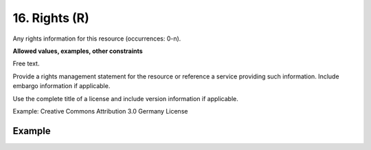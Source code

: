 .. _d:rights:

16. Rights (R)
--------------
Any rights information for this resource (occurrences: 0-n).

**Allowed values, examples, other constraints**

Free text.

Provide a rights management statement for the resource or reference a service providing such information. Include embargo information if applicable.

Use the complete title of a license and include version information if applicable.

Example: Creative Commons Attribution 3.0 Germany License

Example
~~~~~~~
.. code-block:: xml
   :linenos:

   <rightsList>
    <rights>
     Creative Commons Attribution 3.0 Germany License
    </rights>
   </rightsList>
